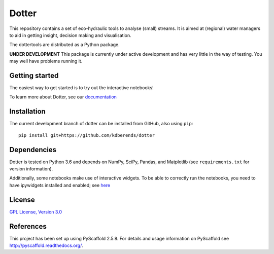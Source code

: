 ======
Dotter
======
|Build|
|Cover|
|Lic|
|Doc|
|Binder|


This repository contains a set of eco-hydraulic tools to analyse (small) streams. It is aimed at (regional) water managers to aid in getting insight, decision making and visualisation.

The dottertools are distributed as a Python package.

**UNDER DEVELOPMENT**
This package is currently under active development and has very little in the way of testing. You may well have problems running it. 

Getting started
===========

The easiest way to get started is to try out the interactive notebooks!

To learn more about Dotter, see our `documentation <https://github.com/kdberends/dotter/wiki>`__




Installation
===========


The current development branch of dotter can be installed from GitHub, also using ``pip``:

::

    pip install git+https://github.com/kdberends/dotter


Dependencies
============

Dotter is tested on Python 3.6 and depends on NumPy,
SciPy, Pandas, and Matplotlib (see ``requirements.txt`` for version
information).

Additionally, some notebooks make use of interactive widgets. To be able to correctly run the notebooks, you need to have ipywidgets installed and enabled; see `here <https://ipywidgets.readthedocs.io/en/stable/user_install.html>`__

License
=======

`GPL License, Version
3.0 <https://github.com/kdberends/dotter/blob/master/LICENSE.txt>`__


References
====

This project has been set up using PyScaffold 2.5.8. For details and usage
information on PyScaffold see http://pyscaffold.readthedocs.org/.



.. |Cover| image:: https://img.shields.io/coveralls/github/kdberends/dotter.svg
   :target: https://coveralls.io/github/kdberends/dotter?branch=master

.. |Build| image:: https://img.shields.io/travis/kdberends/dotter.svg
    :target: https://travis-ci.org/kdberends/dotter

.. |Lic| image:: https://img.shields.io/github/license/kdberends/dotter.svg
   :target: https://github.com/kdberends/dotter/blob/master/LICENSE.txt

.. |Doc| image:: https://img.shields.io/readthedocs/dotter.svg
   :target: http://dotter.readthedocs.io/en/latest/?badge=latest
   :alt: Documentation Status

.. |Binder| image:: https://mybinder.org/badge.svg 
   :target: https://mybinder.org/v2/gh/kdberends/dotter/master?filepath=examples/notebooks
